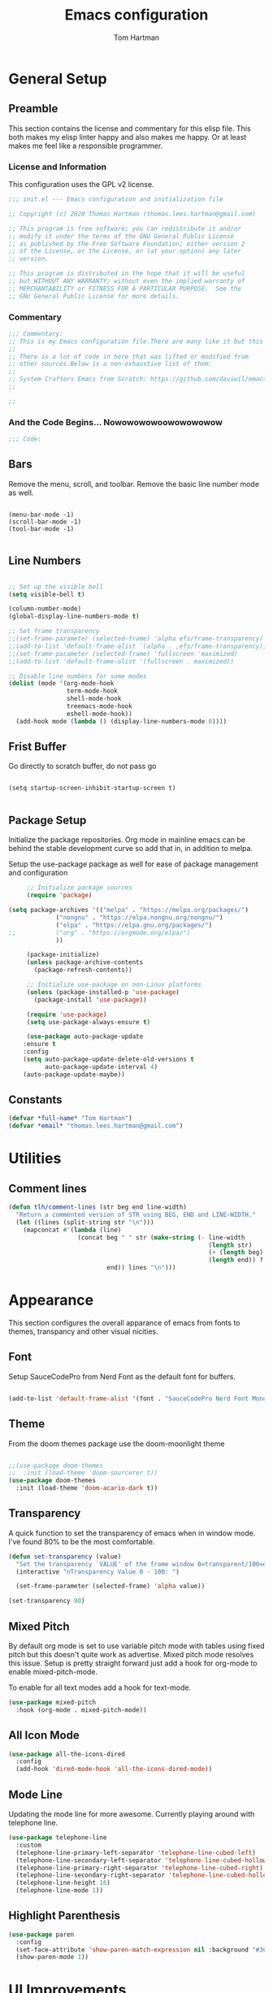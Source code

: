 #+TITLE: Emacs configuration
#+AUTHOR: Tom Hartman
#+STARTUP: overview
#+PROPERTY: header-args:emacs-lisp :tangle ./init-test.el
 
* General Setup
** Preamble
This section contains the license and commentary for this elisp file. This both makes my elisp linter happy and also makes me happy. Or at least makes me feel like a responsible programmer.

*** License and Information
This configuration uses the GPL v2 license.

#+begin_src emacs-lisp
;;; init.el --- Emacs configuration and initialization file

;; Copyright (c) 2020 Thomas Hartman (thomas.lees.hartman@gmail.com)

;; This program is free software; you can redistribute it and/or
;; modify it under the terms of the GNU General Public License
;; as published by the Free Software Foundation; either version 2
;; of the License, or the License, or (at your option) any later
;; version.

;; This program is distributed in the hope that it will be useful
;; but WITHOUT ANY WARRANTY; without even the implied warranty of
;; MERCHANTABILITY or FITNESS FOR A PARTICULAR PURPOSE.  See the
;; GNU General Public License for more details.
#+end_src


*** Commentary
#+begin_src emacs-lisp
;;; Commentary:
;; This is my Emacs configuration file.There are many like it but this one is mine.
;;
;; There is a lot of code in here that was lifted or modified from
;; other sources.Below is a non-exhaustive list of them:
;;
;; System Crafters Emacs from Scratch: https://github.com/daviwil/emacs-from-scratch
;;

;; 
#+end_src


*** And the Code Begins... Nowowowowoowowowowow
#+begin_src emacs-lisp
;;; Code:
#+end_src

** Bars
 Remove the menu, scroll, and toolbar. Remove the basic line number
 mode as well.

 #+begin_src emacs-lisp output

 (menu-bar-mode -1)
 (scroll-bar-mode -1)
 (tool-bar-mode -1)

 #+end_src

** Line Numbers
#+begin_src emacs-lisp

;; Set up the visible bell
(setq visible-bell t)

(column-number-mode)
(global-display-line-numbers-mode t)

;; Set frame transparency
;;(set-frame-parameter (selected-frame) 'alpha efs/frame-transparency)
;;(add-to-list 'default-frame-alist `(alpha . ,efs/frame-transparency))
;;(set-frame-parameter (selected-frame) 'fullscreen 'maximized)
;;(add-to-list 'default-frame-alist '(fullscreen . maximized))

;; Disable line numbers for some modes
(dolist (mode '(org-mode-hook
                term-mode-hook
                shell-mode-hook
                treemacs-mode-hook
                eshell-mode-hook))
  (add-hook mode (lambda () (display-line-numbers-mode 0))))
#+end_src

** Frist Buffer

Go directly to scratch buffer, do not pass go
#+begin_src emacs-lisp output

(setq startup-screen-inhibit-startup-screen t)

#+end_src

** Package Setup
Initialize the package repositories. Org mode in mainline emacs can be behind the stable development curve so add that in, in addition to melpa.

Setup the use-package package as well for ease of package management and configuration

   #+begin_src emacs-lisp
     ;; Initialize package sources
     (require 'package)

(setq package-archives '(("melpa" . "https://melpa.org/packages/")
			 ("nongnu" . "https://elpa.nongnu.org/nongnu/")
			 ("elpa" . "https://elpa.gnu.org/packages/")
;;			 ("org" . "https://orgmode.org/elpa/")
			 ))

     (package-initialize)
     (unless package-archive-contents
       (package-refresh-contents))

     ;; Initialize use-package on non-Linux platforms
     (unless (package-installed-p 'use-package)
       (package-install 'use-package))

     (require 'use-package)
     (setq use-package-always-ensure t)

     (use-package auto-package-update
	:ensure t
	:config
	(setq auto-package-update-delete-old-versions t
	      auto-package-update-interval 4)
	(auto-package-update-maybe))
   
   #+end_src

** Constants
#+begin_src emacs-lisp
(defvar *full-name* "Tom Hartman")
(defvar *email* "thomas.lees.hartman@gmail.com")

#+end_src

* Utilities

** Comment lines
#+begin_src emacs-lisp
(defun tlh/comment-lines (str beg end line-width)
  "Return a commented version of STR using BEG, END and LINE-WIDTH."
  (let ((lines (split-string str "\n")))
    (mapconcat #'(lambda (line)
                   (concat beg " " str (make-string (- line-width
                                                       (length str)
                                                       (+ (length beg) 1)
                                                       (length end)) ? )
                           end)) lines "\n")))

#+end_src

* Appearance
This section configures the overall apparance of emacs from fonts to themes, transpancy and other visual nicities.

** Font
Setup SauceCodePro from Nerd Font as the default font for buffers.

#+begin_src emacs-lisp
  
(add-to-list 'default-frame-alist '(font . "SauceCodePro Nerd Font Mono-8"))

#+end_src

** Theme
From the doom themes package use the doom-moonlight theme

#+begin_src emacs-lisp

;;(use-package doom-themes
;;  :init (load-theme 'doom-sourcerer t))
(use-package doom-themes
  :init (load-theme 'doom-acario-dark t))

#+end_src

** Transparency
A quick function to set the transparency of emacs when in window mode. I've found 80% to be the most comfortable.

#+begin_src emacs-lisp
(defun set-transparency (value)
  "Set the transparency `VALUE' of the frame window 0=transparent/100=opaque."
  (interactive "nTransparency Value 0 - 100: ")

  (set-frame-parameter (selected-frame) 'alpha value))
   
(set-transparency 90)
#+end_src

** Mixed Pitch
By default org mode is set to use variable pitch mode with tables using fixed pitch but this doesn't quite work as advertise. Mixed pitch mode resolves this issue. Setup is pretty straight forward just add a hook  for org-mode to enable mixed-pitch-mode.

To enable for all text modes add a hook for text-mode.

#+begin_src emacs-lisp
(use-package mixed-pitch
  :hook (org-mode . mixed-pitch-mode))
#+end_src

** All Icon Mode
#+begin_src emacs-lisp
(use-package all-the-icons-dired
  :config
  (add-hook 'dired-mode-hook 'all-the-icons-dired-mode))
#+end_src

** Mode Line
Updating the mode line for more awesome. Currently playing around with telephone line.

#+begin_src emacs-lisp
(use-package telephone-line
  :custom
  (telephone-line-primary-left-separator 'telephone-line-cubed-left)
  (telephone-line-secondary-left-separator 'telephone-line-cubed-hollow-left)
  (telephone-line-primary-right-separator 'telephone-line-cubed-right)
  (telephone-line-secondary-right-separator 'telephone-line-cubed-hollow-right)
  (telephone-line-height 16)
  (telephone-line-mode 1))
#+end_src

** Highlight Parenthesis
#+begin_src emacs-lisp
(use-package paren
  :config
  (set-face-attribute 'show-paren-match-expression nil :background "#363e4a")
  (show-paren-mode 1))
#+end_src

* UI Improvements
** Multiple Cursors
Initialize multiple cursors mode

#+begin_src emacs-lisp
(use-package multiple-cursors
  :ensure t)
#+end_src

** Which-key

#+begin_src emacs-lisp
(use-package which-key
  :init (which-key-mode)
  :diminish which-key-mode
  :config
  (setq which-key-idle-delay 1))
#+end_src

* Editing Configuration
General configuration for editing within buffers

** Tabs

Default tab-widths to 2, and by default use spaces instead of tabs
#+begin_src emacs-lisp
(setq-default tab-width 2)
(setq-default indent-tabs-mode nil)
#+end_src

** Cleaning Whitespaces

Use the ws-butler package to clear buffers of unnecessary white spaces

#+begin_src emacs-lisp
(use-package ws-butler
  :hook ((text-mode . ws-butler-mode)
         (prog-mode . ws-butler-mode)))
#+end_src

** Auto Revert
Make sure that emacs always reverts buffers after they have been changed on disk. This is helpful when doing things like switching between branches in git.

#+begin_src emacs-lisp
(setq global-auto-revert-non-file-buffers t)
(global-auto-revert-mode 1)
#+end_src

** Organizing emacs transient files

Emacs can make a bit of a mess with temporary files and lock files and other things. This can be a bit of a pain in terms of git repositories where there is a lot of cruff lying around that gets tracked that doesn't need to be.

#+begin_src emacs-lisp

;; no littering package handles a lot of emacs temp file mainenance in a nice way
(use-package no-littering)

;; keep customizations out of the init file
;;(setq custom-file
;;      (if (boundp 'server-socket-dir)
;;          (expand-file-name "custom.el" server-socket-dir)
;;        (expand-file-name (format "emacs-custom-%s.el" (user-uid)) temporary-file-directory)))
;;(load custom-file t)
#+end_src
* Dired
Found this dired configuration changes over on the [[explog.in/dot/emacs/config.html][A literate emacs configuration]]. It removes permissions and other details from the dired view which makes the buffer look a lot less noisy.

#+begin_src emacs-lisp
(add-hook 'dired-mode-hook
	  (lambda ()
	    (dired-hide-details-mode 1)
	    (display-line-numbers-mode 0)))
#+end_src

* Spell Checking
Use fly-spell to spell check certain types of buffers
#+begin_src emacs-lisp
(add-hook 'org-mode-hook 'turn-on-flyspell)
#+end_src

* Org Mode
** General
General setup for org mode files, some of this is to enhance
readability as well as associate certain minor modes and other
constants.

Additionally I prefer my org files to starup collapse for easier navigation.

#+begin_src emacs-lisp
   
(defun efs/org-mode-setup ()
  (org-indent-mode)
  (variable-pitch-mode 1)
  (visual-line-mode 1))

(use-package org
;;  :pin org
  :hook (org-mode . efs/org-mode-setup)
  :ensure org-contrib
  :bind (("C-c a" . org-agenda))
  :config
  (auto-fill-mode)
  (setq org-startup-folded "fold")
  (setq org-ellipsis " ▾")
  (setq org-return-follows-link t)
  (setq org-agenda-start-with-log-mode t)
  (setq org-log-done 'time)
  (setq org-log-into-drawer t))
#+end_src

** Babel
Setup babel source code blocks. Right now this is configured for shell and emacs-lisp.

The final line prevents org src code from altering the windowing within emacs. I borrows and existing window rather than doing a 50/50 split between the org target buffer and the source, which is super annoying.

#+begin_src emacs-lisp
(setf org-src-preserve-indentation t)

(org-babel-do-load-languages 'org-babel-load-languages
			     '((shell .t)
			       (emacs-lisp . t)))

(setf org-src-window-setup 'other-window)
#+end_src

** Structure Templates

 #+begin_src emacs-lisp

 (require 'org-tempo)
  
 (add-to-list 'org-structure-template-alist '("sh" . "src shell"))
 (add-to-list 'org-structure-template-alist '("el" . "src emacs-lisp"))
 (add-to-list 'org-structure-template-alist '("py" . "src python"))

 #+end_src
 
** Auto-tangle

This snippet adds a hook to org-mode buffers so that efs/org-babel-tangle-config gets executed each time such a buffer gets saved. This function checks to see if the file being saved is the Emacs.org file you’re looking at right now, and if so, automatically exports the configuration here to the associated output files.

#+begin_src emacs-lisp
;; Automatically tangle our Emacs.org config file when we save it
(defun efs/org-babel-tangle-config ()
  (when (string-equal (file-name-directory (buffer-file-name))
                      (expand-file-name user-emacs-directory))
    ;; Dynamic scoping to the rescue
    (let ((org-confirm-babel-evaluate nil))
      (org-babel-tangle))))

(add-hook 'org-mode-hook (lambda () (add-hook 'after-save-hook #'efs/org-babel-tangle-config)))
#+end_src

** Center Org Buffers

We use visual-fill-column to center org-mode buffers for a more pleasing writing experience as it centers the contents of the buffer horizontally to seem more like you are editing a document. This is really a matter of personal preference so you can remove the block below if you don’t like the behavior.

#+begin_src emacs-lisp
(defun efs/org-mode-visual-fill ()
  (setq visual-fill-column-width 100
        visual-fill-column-center-text t)
  (visual-fill-column-mode 1))

(use-package visual-fill-column
  :hook (org-mode . efs/org-mode-visual-fill))
#+end_src

** Better Bullets
org-bullets replaces the heading stars in org-mode buffers with nicer looking characters that you can control. Another option for this is org-superstar-mode which we may cover in a later video.

#+begin_src emacs-lisp
(use-package org-bullets
  :after org
  :hook (org-mode . org-bullets-mode)
  :custom
  (org-bullets-bullet-list '("◉" "○" "●" "○" "●" "○" "●")))
#+end_src

** Org Agenda

Setup some default bindings as well as the location of agenda files. The final line is a configuration change similar to the one made for org-babel. By default opening an agenda buffer reorganizes the windows and frames so that only the current buffer and the new agenda buffer are presented in a 50/50 window split. This is super annoying.

#+begin_src emacs-lisp
(setf org-agenda-files '("~/notes/journal"))
(global-set-key (kbd "C-c a") 'org-agenda)

(setf org-agenda-window-setup 'other-window)
#+end_src

** Resume
Setup some conviencing functions and bindings for resume org files.
#+begin_src emacs-lisp
(defun org-export-as-pdf-and-open ()
  (interactive)
  (save-buffer)
  (org-open-file (org-latex-export-to-pdf)))

(add-hook 
 'org-mode-hook
 (lambda()
   (define-key org-mode-map 
       (kbd "<f5>") 'org-export-as-pdf-and-open)))
#+end_src

** LaTeX Pdf Process
Need to add the -shell-escape option to the pdflatex process in order for svg files to be processed by inkscape

#+begin_src emacs-lisp
(setq org-latex-pdf-process
      '("pdflatex -shell-escape -interaction nonstopmode -output-directory %o %f"
	"bibtex %b"
	"pdflatex -shell-escape -interaction nonstopmode -output-directory %o %f"
	"pdflatex -shell-escape -interaction nonstopmode -output-directory %o %f"))
#+end_src

** org-roam
Setup org-roam note taking and file management. After loading the package, you can check the variable `org-roam--sqlite-available-p' to verify that the sqlite database is available.

#+begin_src emacs-lisp
(use-package org-roam
  :ensure t
  :init
  (setq org-roam-v2-ack t)
  :custom
  (org-roam-directory "~/notes")
  (org-agenda-files '("~/notes/journal"
		      "~/notes/globals/"))
  (org-roam-dailies-directory "journal/")
  (org-roam-completion-everywhere t)
  (org-roam-capture-templates
   '(("d" "default" plain
      "%?"
      :if-new (file+head "%<%Y%m%d%H%M%S$>-${slug}.org" "#+title: ${title}\n")
      :unnarrowed t)
     ("h" "house project" plain
      (file "~/.emacs.d/org-templates/house-project.org")
      :if-new (file+head "%<%Y%m%d%H%M%S$>-${slug}.org" "#+title: ${title}\n")
      :unnarrowed t)
     ("r" "recipe" plain
      (file "~/.emacs.d/org-templates/recipe.org")
      :if-new (file+head "%<%Y%m%d%H%M%S$>-${slug}.org" "#+title: ${title}\n")
      :unnarrowed t)))
  :bind  (("C-c n l" . org-roam-buffer-toggle)
	  ("C-c n f" . org-roam-node-find)
	  ("C-c n i" . org-roam-node-insert)	  
	  :map org-mode-map
	  ("C-M-i"   . completion-at-point)
	  :map org-roam-dailies-map
	  ("Y" . org-roam-dailies-capture-yesterday)
	  ("T" . org-roam-dailies-capture-tomorrow))
  :bind-keymap
  ("C-c n d" . org-roam-dailies-map)
  :config
  (require 'org-roam-dailies)
  (org-roam-db-autosync-mode))
#+end_src

** org-contacts
Use org-contacts to create and manage contacts in org mode.

#+begin_src emacs-lisp
(use-package org-contacts
  :ensure nil
  :after org
  :custom (org-contacts-files '("~/org/contacts.org")))
#+end_src

** org-capture
Customizations to org mode capture templates
#+begin_src 
(use-package org-capture
  :ensure nil
  :after org
  :custom
  (org-capture-templates
   `(("f" "Friend" entry (file+headline "~/org/contacts.org" "Friends"),
      (file "~/org/templates/contact-friend.org")
      :empty-lines 1))))
#+end_src

* Ivy and Counsel
#+begin_src emacs-lisp
(use-package ivy
  :diminish
  :bind (("C-s" . swiper)
         :map ivy-minibuffer-map
         ("TAB" . ivy-alt-done)
         ("C-l" . ivy-alt-done)
         ("C-j" . ivy-next-line)
         ("C-k" . ivy-previous-line)
         :map ivy-switch-buffer-map
         ("C-k" . ivy-previous-line)
         ("C-l" . ivy-done)
         ("C-d" . ivy-switch-buffer-kill)
         :map ivy-reverse-i-search-map
         ("C-k" . ivy-previous-line)
         ("C-d" . ivy-reverse-i-search-kill))
  :config
  (ivy-mode 1))

(use-package counsel
  :bind (("C-M-j" . 'counsel-switch-buffer)
         :map minibuffer-local-map
         ("C-r" . 'counsel-minibuffer-history))
  :custom
  (counsel-linux-app-format-function #'counsel-linux-app-format-function-name-only)
  :config
  (counsel-mode 1))

(use-package ivy-rich
  :init
  (ivy-rich-mode 1))

#+end_src

* Magit
#+begin_src emacs-lisp
(use-package magit
  :custom
  (magit-display-buffer-function #'magit-display-buffer-same-window-except-diff-v1))

;; NOTE: Make sure to configure a GitHub token before using this package!
;; - https://magit.vc/manual/forge/Token-Creation.html#Token-Creation
;; - https://magit.vc/manual/ghub/Getting-Started.html#Getting-Started
(use-package forge)

#+end_src

* Programming
** Flycheck
Flycheck mode for syntax highlighting and linting
#+begin_src emacs-lisp

(use-package flycheck)

#+end_src

** Language Server Protocol
Basic LSP setup

#+begin_src emacs-lisp

(defun efs/lsp-mode-setup ()
  (setq lsp-headerline-breadcrumb-segments '(path-up-to-project file symbols))
  (lsp-headerline-breadcrumb-mode))

(use-package lsp-mode
  :commands (lsp lsp-deferred)
  :hook (lsp-mode . efs/lsp-mode-setup)
  :init
  (setq lsp-keymap-prefix "C-c l")  ;; Or 'C-l', 's-l'
  :config
  (lsp-enable-which-key-integration t))

#+end_src

LSP-UI
#+begin_src emacs-lisp
(use-package lsp-ui
  :hook (lsp-mode . lsp-ui-mode)
  :custom
  (lsp-ui-doc-position 'bottom))
#+end_src

LSP-treemacs
#+begin_src emacs-lisp
(use-package lsp-treemacs
  :after lsp)
#+end_src

** DAP
#+begin_src 
(use-package dap-mode
  ;; Uncomment the config below if you want all UI panes to be hidden by default!
  ;; :custom
  ;; (lsp-enable-dap-auto-configure nil)
  ;; :config
  ;; (dap-ui-mode 1)

  :config
  ;; Set up Node debugging
  (require 'dap-node)
  (dap-node-setup) ;; Automatically installs Node debug adapter if needed

  ;; Bind `C-c l d` to `dap-hydra` for easy access
  (general-define-key
    :keymaps 'lsp-mode-map
    :prefix lsp-keymap-prefix
    "d" '(dap-hydra t :wk "debugger")))
#+end_src

** Company 

Company Mode provides a nicer in-buffer completion interface than completion-at-point which is more reminiscent of what you would expect from an IDE. We add a simple configuration to make the keybindings a little more useful (TAB now completes the selection and initiates completion at the current location if needed).

We also use company-box to further enhance the look of the completions with icons and better overall presentation.

#+begin_src emacs-lisp

(use-package company
  :after lsp-mode
  :hook (lsp-mode . company-mode)
  :bind (:map company-active-map
         ("<tab>" . company-complete-selection))
        (:map lsp-mode-map
         ("<tab>" . company-indent-or-complete-common))
  :custom
  (company-minimum-prefix-length 1)
  (company-idle-delay 0.0))

(use-package company-box
  :hook (company-mode . company-box-mode))

#+end_src

** Projectile

#+begin_src emacs-lisp
(use-package projectile
  :diminish projectile-mode
  :config (projectile-mode)
  :custom ((projectile-completion-system 'ivy))
  :bind-keymap
  ("C-c p" . projectile-command-map)
  :init
  ;; NOTE: Set this to the folder where you keep your Git repos!
  (when (file-directory-p "~/projects/")
    (setq projectile-project-search-path '("~/projects/")))
  (setq projectile-switch-project-action #'projectile-dired))

(use-package counsel-projectile
  :config (counsel-projectile-mode))
#+end_src

** Languages
*** Emacs Lisp

Paredit mode

#+begin_src emacs-lisp
(use-package paredit
  :config
  
  ;; slurping in a terminal doesn't quite work, so rebind keys so they do
  (unless (display-graphic-p)
    (define-key paredit-mode-map (kbd ",") 'paredit-backward-slurp-sexp)
    (define-key paredit-mode-map (kbd ".") 'paredit-forward-slurp-sexp))

  ;; turn paredit on for all lispy modes
  (add-hook 'emacs-lisp-mode-hook 'paredit-mode)
  (add-hook 'lisp-mode-hook 'paredit-mode)
  (add-hook 'scheme-mode-hook 'paredit-mode)
  (add-hook 'ielm-mode-hook 'paredit-mode)

  ;; turn on paredit for Cask files too
  (add-to-list 'auto-mode-alist '("Cask" . paredit-mode)))
#+end_src

*** TypeScript
Setup Typescript to use lsp

#+begin_src emacs-lisp
(use-package typescript-mode
  :mode "\\.ts\\'"
  :hook (typescript-mode . lsp-deferred)
  :config
  (setq typescript-indent-level 2)
  (add-to-list 'lsp-enabled-clients 'ts-ls))
#+end_src

*** Javascript
#+begin_src emacs-lisp
(use-package js2-mode
  :mode "\\.js\\'"
  :hook (js2-mode . lsp-deferred)
  :config
  (setq tab-width 2)
  (add-to-list 'lsp-enabled-clients 'jsts-ls))
#+end_src

*** JSON
Setup json lsp
#+begin_src emacs-lisp
(use-package json-mode
  :hook (json-mode . lsp-deferred)
  :config
  (add-to-list 'lsp-enabled-clients 'json-ls)
  (setq tab-width 2))
#+end_src
*** Python

Setup lsp for python
#+begin_src emacs-lisp
(use-package python-mode
  :ensure t
  :hook (python-mode . lsp-deferred)
 ;; :custom
  ;; NOTE: Set these if Python 3 is called "python3" on your system!
  ;; (python-shell-interpreter "python3")
  ;; (dap-python-executable "python3")
;;  (dap-python-debugger 'debugpy)
;;  :config
;;  (require 'dap-python)
  )
#+end_src

**** pyenv
#+begin_src emacs-lisp
(use-package pyvenv
  :demand t
  :config
  (setq pyvenv-workon "emacs")  ; Default venv
  (pyvenv-tracking-mode 1))  ; Automatically use pyvenv-workon via dir-locals
#+end_src
**** Jedi Language Server

#+begin_src emacs-lisp
(use-package jedi)

(use-package lsp-jedi
  :ensure t
  :config
  (with-eval-after-load "lsp-mode"
    (add-to-list 'lsp-disabled-clients 'pyls)
    (add-to-list 'lsp-enabled-clients 'jedi)))
#+end_src

*** Open Scad
Initialize open scad mode
#+begin_src emacs-lisp
(use-package scad-mode)
(use-package scad-preview
  :mode "\\.scad\\'"
  :custom
  (scad-preview-image-size '(900 . 900))
  :config
  (defun scad-export-stl ()
    "Exports the current visited filename as an stl file."
    (interactive)
    (call-process "openscad" nil "*openscad-output*" t
                  "-o" (f-swap-ext (f-filename (buffer-file-name)) "stl")
                  (buffer-file-name))))
#+end_src

*** Lisp
**** Slime
#+begin_src
(use-package slime
  :custom
  (inferior-lisp-program "/usr/bin/sbcl")
  :config
  (add-hook 'lisp-mode-hook '(lambda () (slime-mode)))
  (slime-setup '(slime-repl slime-fuzzy)))
#+end_src

*** Lua 

Setup Lua the way I like it
#+begin_src emacs-lisp

(use-package lua-mode
  :hook (lua-mode . lsp-deferred)
  :config
  (add-to-list 'lsp-enabled-clients 'lsp-lua-lsp)
  (setf lsp-clients-lua-lsp-server-install-dir "~/.luarocks/bin/lua-lsp"))

#+end_src

**** Lua Language Server
Installation

#+begin_src sh
# clone project
git clone https://github.com/sumneko/lua-language-server
cd lua-language-server
git submodule update --init --recursive

cd 3rd/luamake
ninja -f ninja/linux.ninja
cd ../..
./3rd/luamake/luamake rebuild

mkdir -P ~/.emacs.d/.cache/lsp/lua-language-server/

cp bin/Linux/lua-language-server ~/.emacs.d/.cache/lsp/lua-language-server/
cp main.lua ~/.emacs.d/.cache/lsp/lua-language-server/
#+end_src

*** HTML
Add emmet mode to html mode
#+begin_src emacs-lisp
(use-package emmet-mode
  :hook (mhtml-mode . emmet-mode))
#+end_src

*** YAML
Setup yaml support
#+begin_src emacs-lisp
(use-package yaml-mode)
#+end_src

** Origami
Origami folding library
#+begin_src emacs-lisp
(use-package origami
  :config
  (global-origami-mode))
#+end_src

** YAML
#+begin_src emacs-lisp
(use-package yaml-mode)
#+end_src

* Docker 
** Docker File Mode
#+begin_src emacs-lisp
(use-package dockerfile-mode)
#+end_src

** Docker Compose 
#+begin_src emacs-lisp
(use-package docker-compose-mode
  :bind ("C-c D" . docker-compose))
#+end_src

** Docker Management
#+begin_src emacs-lisp
(use-package docker
  :ensure t
  :bind ("C-c d" . docker))
#+end_src

* Smartparens
Turn on smart parens mode for all programming modes. Exclude single quote parings for lisp modes because single quotes have different meaning in those languages.

#+begin_src emacs-lisp
(use-package smartparens
  :config
  (add-hook 'prog-mode-hook 'turn-on-smartparens-mode)
  (sp-local-pair '(emacs-lisp-mode lisp-mode) "'" "'" :actions nil))
#+end_src
* Treemacs
Default setup for treemacs
Disabling for the moment
#+begin_src

#+end_src

* yassnippet
#+begin_src emacs-lisp
(use-package yasnippet
  :custom
  (yas/root-directory '("~/.emacs.d/snippets"))
  :config
  (yas-global-mode 1)
  (mapc #'yas-load-directory yas/root-directory))

#+end_src

* RestClient
#+begin_src emacs-lisp
(use-package restclient)
#+end_src

* Customization
Customization's to emacs. Emacs adds these based on some user interaction so they need to be added into the org file so they persist after another tangle.

#+begin_src emacs-lisp
(custom-set-variables
 ;; custom-set-variables was added by Custom.
 ;; If you edit it by hand, you could mess it up, so be careful.
 ;; Your init file should contain only one such instance.
 ;; If there is more than one, they won't work right.
 '(safe-local-variable-values
   '((gac-automatically-push-p . t)
     (gac-automatically-add-new-files-p . t))))
(custom-set-faces
 ;; custom-set-faces was added by Custom.
 ;; If you edit it by hand, you could mess it up, so be careful.
 ;; Your init file should contain only one such instance.
 ;; If there is more than one, they won't work right.
 )
#+end_src

* Closing

#+begin_src emacs-lisp
;;; init.el ends here
#+end_src
